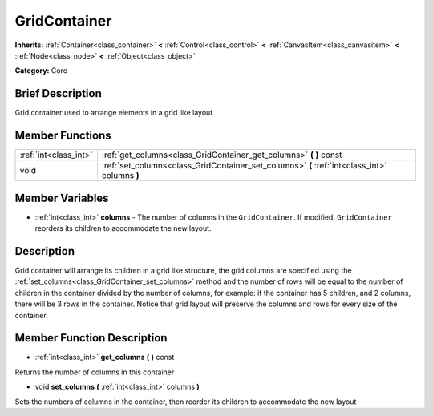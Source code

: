 .. Generated automatically by doc/tools/makerst.py in Godot's source tree.
.. DO NOT EDIT THIS FILE, but the GridContainer.xml source instead.
.. The source is found in doc/classes or modules/<name>/doc_classes.

.. _class_GridContainer:

GridContainer
=============

**Inherits:** :ref:`Container<class_container>` **<** :ref:`Control<class_control>` **<** :ref:`CanvasItem<class_canvasitem>` **<** :ref:`Node<class_node>` **<** :ref:`Object<class_object>`

**Category:** Core

Brief Description
-----------------

Grid container used to arrange elements in a grid like layout

Member Functions
----------------

+------------------------+-------------------------------------------------------------------------------------------------+
| :ref:`int<class_int>`  | :ref:`get_columns<class_GridContainer_get_columns>`  **(** **)** const                          |
+------------------------+-------------------------------------------------------------------------------------------------+
| void                   | :ref:`set_columns<class_GridContainer_set_columns>`  **(** :ref:`int<class_int>` columns  **)** |
+------------------------+-------------------------------------------------------------------------------------------------+

Member Variables
----------------

- :ref:`int<class_int>` **columns** - The number of columns in the ``GridContainer``. If modified, ``GridContainer`` reorders its children to accommodate the new layout.

Description
-----------

Grid container will arrange its children in a grid like structure, the grid columns are specified using the :ref:`set_columns<class_GridContainer_set_columns>` method and the number of rows will be equal to the number of children in the container divided by the number of columns, for example: if the container has 5 children, and 2 columns, there will be 3 rows in the container. Notice that grid layout will preserve the columns and rows for every size of the container.

Member Function Description
---------------------------

.. _class_GridContainer_get_columns:

- :ref:`int<class_int>`  **get_columns**  **(** **)** const

Returns the number of columns in this container

.. _class_GridContainer_set_columns:

- void  **set_columns**  **(** :ref:`int<class_int>` columns  **)**

Sets the numbers of columns in the container, then reorder its children to accommodate the new layout


